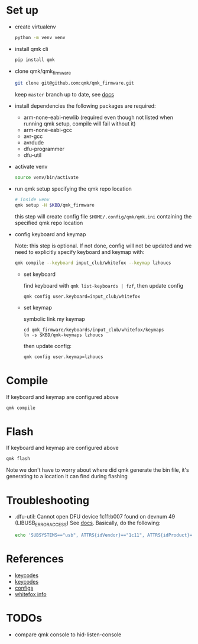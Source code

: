 * Set up
- create virtualenv
  #+begin_src sh
    python -m venv venv
  #+end_src
- install qmk cli
  #+begin_src sh
    pip install qmk
  #+end_src
- clone qmk/qmk_firmware
  #+begin_src sh
    git clone git@github.com:qmk/qmk_firmware.git
  #+end_src
  keep ~master~ branch up to date, see [[https://docs.qmk.fm/#/newbs_git_using_your_master_branch?id=your-forks-master-update-often-commit-never][docs]]
- install dependencies
  the following packages are required:
  - arm-none-eabi-newlib (required even though not listed when running qmk setup, compile will fail without it)
  - arm-none-eabi-gcc
  - avr-gcc
  - avrdude
  - dfu-programmer
  - dfu-util
- activate venv
  #+begin_src sh
    source venv/bin/activate
  #+end_src
- run qmk setup specifying the qmk repo location
  #+begin_src sh
    # inside venv
    qmk setup -H $KBD/qmk_firmware
  #+end_src
  this step will create config file ~$HOME/.config/qmk/qmk.ini~ containing the specified qmk repo location
- config keyboard and keymap

  Note: this step is optional. If not done, config will not be updated and we need to explicitly specify keyboard and keymap with:
  #+begin_src sh
    qmk compile --keyboard input_club/whitefox --keymap lzhoucs
  #+end_src

  - set keyboard

    find keyboard with ~qmk list-keyboards | fzf~, then update config
    #+begin_src
      qmk config user.keyboard=input_club/whitefox
    #+end_src
  - set keymap

    symbolic link my keymap
    #+begin_src
      cd qmk_firmware/keyboards/input_club/whitefox/keymaps
      ln -s $KBD/qmk-keymaps lzhoucs
    #+end_src
    then update config:
    #+begin_src sh
      qmk config user.keymap=lzhoucs
    #+end_src
* Compile
If keyboard and keymap are configured above
#+begin_src sh
  qmk compile
#+end_src

* Flash
If keyboard and keymap are configured above
#+begin_src sh
  qmk flash
#+end_src

Note we don't have to worry about where did qmk generate the bin file, it's generating to a location it can find during flashing

* Troubleshooting
- .dfu-util: Cannot open DFU device 1c11:b007 found on devnum 49 (LIBUSB_ERROR_ACCESS)
  See [[https://docs.qmk.fm/#/faq_build?id=cant-program-on-linux][docs]]. Basically, do the following:
  #+begin_src sh
    echo 'SUBSYSTEMS=="usb", ATTRS{idVendor}=="1c11", ATTRS{idProduct}=="b007", TAG+="uaccess"' > /etc/udev/rules.d/98-inputclub-qmk.rules
  #+end_src

* References
- [[https://github.com/qmk/qmk_firmware/blob/master/quantum/keycode.h][keycodes]]
- [[https://docs.qmk.fm/#/keycodes][keycodes]]
- [[https://docs.qmk.fm/#/config_options][configs]]
- [[https://matt3o.com/whitefox-faq/][whitefox info]]

* TODOs
- compare qmk console to hid-listen-console
